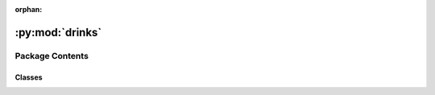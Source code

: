 :orphan:

:py:mod:`drinks`
================

.. py:module:: drinks


Package Contents
----------------

Classes
~~~~~~~

.. autoapisummary::

   drinks.HotBeverage
   drinks.Coffee
   drinks.Tea




.. py:class:: HotBeverage

   Bases: :py:obj:`abc.ABC`

   .. autoapi-inheritance-diagram:: drinks.HotBeverage
      :parts: 1
      :private-bases:

   Abstract class to prepare hot beverages

   :param temperature: Temperature at which the hot beverage is prepared.
   :type temperature: `float`, optional

   .. py:attribute:: temperature
      :type: float
      :value: 100.0

      Temperature at which the hot beverage is prepared.

   .. py:method:: prepare_recipe()

      Prepares the hot beverage


   .. py:method:: boil_water()

      Boils water


   .. py:method:: pour()

      Pours beverage into cup



.. py:class:: Coffee

   Bases: :py:obj:`drinks.hot_beverage.HotBeverage`

   .. autoapi-inheritance-diagram:: drinks.Coffee
      :parts: 1
      :private-bases:

   Prepare and serve Coffees

   .. seealso:: :obj:`HotBeverage`

   .. py:method:: brew()

      Drips coffee with water at `temperature`


   .. py:method:: add_extras()

      Add sugar and milk



.. py:class:: Tea

   Bases: :py:obj:`drinks.hot_beverage.HotBeverage`

   .. autoapi-inheritance-diagram:: drinks.Tea
      :parts: 1
      :private-bases:

   Prepare and serve Tea

   .. seealso:: :obj:`HotBeverage`

   .. py:method:: brew()

      Steeps the tea at `temperature`


   .. py:method:: add_extras()

      Add lemon to tea



